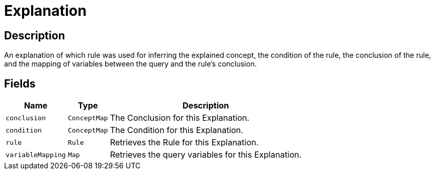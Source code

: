 [#_Explanation]
= Explanation

== Description

An explanation of which rule was used for inferring the explained concept, the condition of the rule, the conclusion of the rule, and the mapping of variables between the query and the rule’s conclusion.

== Fields

// tag::properties[]
[cols="~,~,~"]
[options="header"]
|===
|Name |Type |Description
a| `conclusion` a| `ConceptMap` a| The Conclusion for this Explanation.
a| `condition` a| `ConceptMap` a| The Condition for this Explanation.
a| `rule` a| `Rule` a| Retrieves the Rule for this Explanation.
a| `variableMapping` a| `Map` a| Retrieves the query variables for this Explanation.
|===
// end::properties[]

